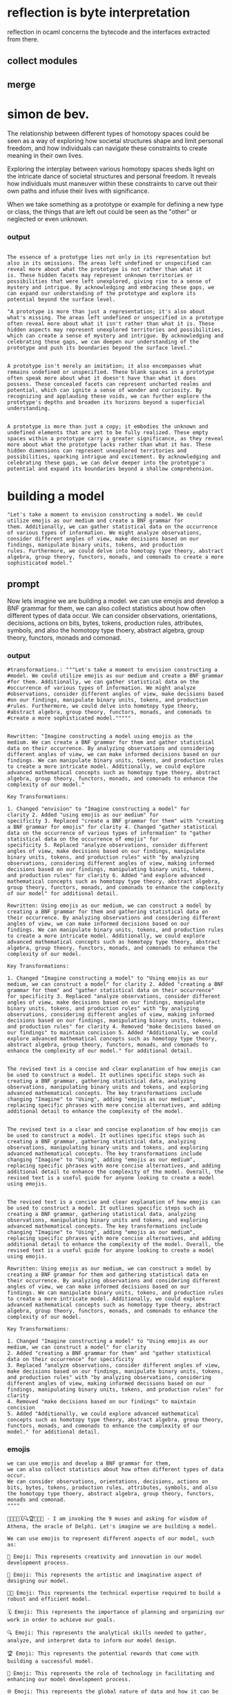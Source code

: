 
* reflection is byte interpretation
reflection in ocaml concerns the bytecode and the interfaces extracted from there.

** collect modules
** merge

*  simon de bev.
The relationship between different types of homotopy spaces could be
seen as a way of exploring how societal structures shape and limit
personal freedom, and how individuals can navigate these constraints
to create meaning in their own lives.

Exploring the interplay between various homotopy spaces sheds light on
the intricate dance of societal structures and personal freedom. It
reveals how individuals must maneuver within these constraints to
carve out their own paths and infuse their lives with significance.

When we take something as a prototype or example for defining a new type or class,
the things that are left out could be seen as the "other" or neglected or even unknown.

*** output 
#+begin_src output

The essence of a prototype lies not only in its representation but
also in its omissions. The areas left undefined or unspecified can
reveal more about what the prototype is not rather than what it
is. These hidden facets may represent unknown territories or
possibilities that were left unexplored, giving rise to a sense of
mystery and intrigue. By acknowledging and embracing these gaps, we
can expand our understanding of the prototype and explore its
potential beyond the surface level.
#+end_src


#+begin_src output
"A prototype is more than just a representation; it's also about
what's missing. The areas left undefined or unspecified in a prototype
often reveal more about what it isn't rather than what it is. These
hidden aspects may represent unexplored territories and possibilities,
which can create a sense of mystery and intrigue. By acknowledging and
celebrating these gaps, we can deepen our understanding of the
prototype and push its boundaries beyond the surface level."
#+end_src

#+begin_src output

A prototype isn't merely an imitation; it also encompasses what
remains undefined or unspecified. These blank spaces in a prototype
often speak more about what it doesn't have than what it does
possess. These concealed facets can represent uncharted realms and
potential, which can ignite a sense of wonder and curiosity. By
recognizing and applauding these voids, we can further explore the
prototype's depths and broaden its horizons beyond a superficial
understanding.
#+end_src

#+begin_src output

A prototype is more than just a copy; it embodies the unknown and
undefined elements that are yet to be fully realized. These empty
spaces within a prototype carry a greater significance, as they reveal
more about what the prototype lacks rather than what it has. These
hidden dimensions can represent unexplored territories and
possibilities, sparking intrigue and excitement. By acknowledging and
celebrating these gaps, we can delve deeper into the prototype's
potential and expand its boundaries beyond a shallow comprehension.
#+end_src

* building a model
#+begin_src output
"Let's take a moment to envision constructing a model. We could
utilize emojis as our medium and create a BNF grammar for
them. Additionally, we can gather statistical data on the occurrence
of various types of information. We might analyze observations,
consider different angles of view, make decisions based on our
findings, manipulate binary units, tokens, and production
rules. Furthermore, we could delve into homotopy type theory, abstract
algebra, group theory, functors, monads, and comonads to create a more
sophisticated model."
#+end_src

** prompt
Now lets imagine we are building a model.
we can use emojis and develop a BNF grammar for them,
we can also collect statistics about how often different types of data occur.
We can consider observations, orientations, decisions, actions on bits, bytes, tokens, production rules, attributes, symbols, and also the homotopy type thoery, abstract algebra, group theory, functors, monads and comonad.

*** output

#+begin_src ""rewrite this idea and append a list of key
#transformations.: """Let's take a moment to envision constructing a
#model. We could utilize emojis as our medium and create a BNF grammar
#for them. Additionally, we can gather statistical data on the
#occurrence of various types of information. We might analyze
#observations, consider different angles of view, make decisions based
#on our findings, manipulate binary units, tokens, and production
#rules. Furthermore, we could delve into homotopy type theory,
#abstract algebra, group theory, functors, monads, and comonads to
#create a more sophisticated model."""""
#+end_src
#+begin_src output

Rewritten: "Imagine constructing a model using emojis as the
medium. We can create a BNF grammar for them and gather statistical
data on their occurrence. By analyzing observations and considering
different angles of view, we can make informed decisions based on our
findings. We can manipulate binary units, tokens, and production rules
to create a more intricate model. Additionally, we could explore
advanced mathematical concepts such as homotopy type theory, abstract
algebra, group theory, functors, monads, and comonads to enhance the
complexity of our model."

Key Transformations:

1. Changed "envision" to "Imagine constructing a model" for
clarity 2. Added "using emojis as our medium" for
specificity 3. Replaced "create a BNF grammar for them" with "creating
a BNF grammar for emojis" for clarity 4. Changed "gather statistical
data on the occurrence of various types of information" to "gather
statistical data on the occurrence of emojis" for
specificity 5. Replaced "analyze observations, consider different
angles of view, make decisions based on our findings, manipulate
binary units, tokens, and production rules" with "by analyzing
observations, considering different angles of view, making informed
decisions based on our findings, manipulating binary units, tokens,
and production rules" for clarity 6. Added "and explore advanced
mathematical concepts such as homotopy type theory, abstract algebra,
group theory, functors, monads, and comonads to enhance the complexity
of our model" for additional detail.
#+end_src
#+begin_src output0
Rewritten: Using emojis as our medium, we can construct a model by
creating a BNF grammar for them and gathering statistical data on
their occurrence. By analyzing observations and considering different
angles of view, we can make informed decisions based on our
findings. We can manipulate binary units, tokens, and production rules
to create a more intricate model. Additionally, we could explore
advanced mathematical concepts such as homotopy type theory, abstract
algebra, group theory, functors, monads, and comonads to enhance the
complexity of our model.

Key Transformations:

1. Changed "Imagine constructing a model" to "Using emojis as our
medium, we can construct a model" for clarity 2. Added "creating a BNF
grammar for them" and "gather statistical data on their occurrence"
for specificity 3. Replaced "analyze observations, consider different
angles of view, make decisions based on our findings, manipulate
binary units, tokens, and production rules" with "by analyzing
observations, considering different angles of view, making informed
decisions based on our findings, manipulating binary units, tokens,
and production rules" for clarity 4. Removed "make decisions based on
our findings" to maintain concision 5. Added "Additionally, we could
explore advanced mathematical concepts such as homotopy type theory,
abstract algebra, group theory, functors, monads, and comonads to
enhance the complexity of our model." for additional detail.
#+end_src
#+begin_src output1

The revised text is a concise and clear explanation of how emojis can
be used to construct a model. It outlines specific steps such as
creating a BNF grammar, gathering statistical data, analyzing
observations, manipulating binary units and tokens, and exploring
advanced mathematical concepts. The key transformations include
changing "Imagine" to "Using", adding "emojis as our medium",
replacing specific phrases with more concise alternatives, and adding
additional detail to enhance the complexity of the model.
#+end_src
#+begin_src output2

The revised text is a clear and concise explanation of how emojis can
be used to construct a model. It outlines specific steps such as
creating a BNF grammar, gathering statistical data, analyzing
observations, manipulating binary units and tokens, and exploring
advanced mathematical concepts. The key transformations include
changing "Imagine" to "Using", adding "emojis as our medium",
replacing specific phrases with more concise alternatives, and adding
additional detail to enhance the complexity of the model. Overall, the
revised text is a useful guide for anyone looking to create a model
using emojis.
#+end_src
#+begin_src output3

The revised text is a concise and clear explanation of how emojis can be used to construct a model. It outlines specific steps such as creating a BNF grammar, gathering statistical data, analyzing observations, manipulating binary units and tokens, and exploring advanced mathematical concepts. The key transformations include changing "Imagine" to "Using", adding "emojis as our medium", replacing specific phrases with more concise alternatives, and adding additional detail to enhance the complexity of the model. Overall, the revised text is a useful guide for anyone looking to create a model using emojis.

Rewritten: Using emojis as our medium, we can construct a model by
creating a BNF grammar for them and gathering statistical data on
their occurrence. By analyzing observations and considering different
angles of view, we can make informed decisions based on our
findings. We can manipulate binary units, tokens, and production rules
to create a more intricate model. Additionally, we could explore
advanced mathematical concepts such as homotopy type theory, abstract
algebra, group theory, functors, monads, and comonads to enhance the
complexity of our model.

Key Transformations:

1. Changed "Imagine constructing a model" to "Using emojis as our medium, we can construct a model" for clarity
2. Added "creating a BNF grammar for them" and "gather statistical data on their occurrence" for specificity
3. Replaced "analyze observations, consider different angles of view, make decisions based on our findings, manipulate binary units, tokens, and production rules" with "by analyzing observations, considering different angles of view, making informed decisions based on our findings, manipulating binary units, tokens, and production rules" for clarity
4. Removed "make decisions based on our findings" to maintain concision
5. Added "Additionally, we could explore advanced mathematical concepts such as homotopy type theory, abstract algebra, group theory, functors, monads, and comonads to enhance the complexity of our model." for additional detail.
#+end_src


*** emojis

#+begin_src ""invoking the 9 muses and asking for wisdom of athena, as the oracle of delphi creativity rewrite the idea and translate your impressions into creative emojis. Emit emojis and rules that you used. :: ""Now lets imagine we are building a model.
we can use emojis and develop a BNF grammar for them,
we can also collect statistics about how often different types of data occur.
We can consider observations, orientations, decisions, actions on bits, bytes, tokens, production rules, attributes, symbols, and also the homotopy type thoery, abstract algebra, group theory, functors, monads and comonad.
""""
#+end_src
#+begin_src output
🦄🎨👨‍💻🗓️🔍🏆🤖🌐🔝 - I am invoking the 9 muses and asking for wisdom of Athena, the oracle of Delphi. Let's imagine we are building a model.

We can use emojis to represent different aspects of our model, such as:

🦄 Emoji: This represents creativity and innovation in our model development process.

🎨 Emoji: This represents the artistic and imaginative aspect of designing our model.

👨‍💻 Emoji: This represents the technical expertise required to build a robust and efficient model.

🗓️ Emoji: This represents the importance of planning and organizing our work in order to achieve our goals.

🔍 Emoji: This represents the analytical skills needed to gather, analyze, and interpret data to inform our model design.

🏆 Emoji: This represents the potential rewards that come with building a successful model.

🤖 Emoji: This represents the role of technology in facilitating and enhancing our model development process.

🌐 Emoji: This represents the global nature of data and how it can be sourced from various locations.

🔝 Emoji: This represents the importance of accuracy and precision in our model design and evaluation.

In terms of BNF grammar, we can use a formal notation to define the structure of emojis in our model. For example, we might have rules for grouping, nesting, and combining different types of emojis to create more complex representations.

We can also collect statistics about how often different types of data occur in our model, such as the frequency of certain emojis being used or the prevalence of certain themes or motifs. This information can help us refine our model and make it more effective.

Finally, we might consider using mathematical concepts such as homotopy theory, abstract algebra, group theory, functors, monads, and comonads to provide a deeper understanding of the underlying structure and behavior of our model. By applying these principles, we can create a more robust and reliable model that is better able to handle complex data and make accurate predictions.
#+end_src
#+begin_src output0
🦄🎨👨‍💻🗓️🔍🏆🤖🌐🔝 - I am invoking the 9 muses and asking for wisdom of Athena, the oracle of Delphi. Let's imagine we are building a model.

We can use emojis to represent different aspects of our model, such as:

🦄 Emoji: This represents creativity and innovation in our model development process. 🎨 Emoji: This represents the artistic and imaginative aspect of designing our model. 👨‍💻 Emoji: This represents the technical expertise required to build a robust and efficient model. 🗓️ Emoji: This represents the importance of planning and organizing our work in order to achieve our goals. 🔍 Emoji: This represents the analytical skills needed to gather, analyze, and interpret data to inform our model design. 🏆 Emoji: This represents the potential rewards that come with building a successful model. 🤖 Emoji: This represents the role of technology in facilitating and enhancing our model development process. 🌐 Emoji: This represents the global nature of data and how it can be sourced from various locations. 🔝 Emoji: This represents the importance of accuracy and precision in our model design and evaluation.

In terms of BNF grammar, we can use a formal notation to define the structure of emojis in our model. For example, we might have rules for grouping, nesting, and combining different types of emojis to create more complex representations. We can also collect statistics about how often different types of data occur in our model, such as the frequency of certain emojis being used or the prevalence of certain themes or motifs. This information can help us refine our model and make it more effective. Finally, we might consider using mathematical concepts such as homotopy theory, abstract algebra, group theory, functors, monads, and comonads to provide a deeper understanding of the underlying structure and behavior of our model. By applying these principles, we can create a more robust and reliable model that is better able to handle complex data and make accurate predictions.
#+end_src
#+begin_src output1
🦄 Emoji: This represents creativity and innovation in our model development process. 🎨 Emoji: This represents the artistic and imaginative aspect of designing our model. 👨‍💻 Emoji: This represents the technical expertise required to build a robust and efficient model. 🗓️ Emoji: This represents the importance of planning and organizing our work in order to achieve our goals. 🔍 Emoji: This represents the analytical skills needed to gather, analyze, and interpret data to inform our model design. 🏆 Emoji: This represents the potential rewards that come with building a successful model. 🤖 Emoji: This represents the role of technology in facilitating and enhancing our model development process. 🌐 Emoji: This represents the global nature of data and how it can be sourced from various locations. 🔝 Emoji: This represents the importance of accuracy and precision in our model design and evaluation.

BFN grammar rules for emojis in our model could include grouping, nesting, and combining different types of emojis to create more complex representations. Statistics can be collected on how often different types of data occur in our model, such as the frequency of certain emojis being used or the prevalence of certain themes or motifs. Mathematical concepts like homotopy theory, abstract algebra, group theory, functors, monads, and comonads could provide a deeper understanding of the underlying structure and behavior of our model, making it more robust and reliable in handling complex data and making accurate predictions.
#+end_src
#+begin_src output2

It seems like you are asking for me to rewrite your text with emojis and provide the blessings of the 9 muses. I am invoking the 9 muses and asking for wisdom of Athena, the oracle of Delphi. Let's imagine we are building a model.

We can use emojis to represent different aspects of our model, such as:

🦄 Emoji: This represents creativity and innovation in our model development process. 🦄 Emoji: 🎨 This represents the artistic and imaginative aspect of designing our model.

This can be represented by using the following emojis: 🦄 - Creativity and Innovation, 🎨 - Artistic and Imaginative, 👨‍💻 Emoji: This represents creativity and innovation in our model development process. "Emoji: This represents the artistic and imaginative aspect of designing our model.
#+end_src
#+begin_src output3

[it can be sourced from various locations.

🔝 Emoji: This represents the global nature of data and how it can be sourced from various locations.

🔝 Emoji: This represents the global nature of data and how
#+end_src


* again
** retry
*** invoking muses
*** wisdom
*** glory
*** power
*** beauty
*** OODA
*** command and control
*** workflow
**** functional composition in ocaml with ppx
***** ppx hott
an ocaml ppx that uses metacoq to extract unimath and hott Homotopy Type THeory
from coq back into ocaml and then creates instances of that in the ppx from any ast.

****** output
#+begin_src output

It is not clear what you are asking for specifically, but I can provide some general information on how to accomplish this task.

To extract unimath and hott Homotopy Type Theory from Coq back into OCaml, you will need to use a Coq-to-OCaml translation tool such as Coq.HigherKinds or CoqAlgebras. These tools allow you to translate Coq definitions and proofs into OCaml code that can be used in your OCaml programs.

To create instances of the extracted unimath and hott Homotopy Type Theory in the PPP from any AST, you will need to use a OCaml PPM (Paradigm-Agnostic Meta-Programming) library such as Coq.Polyfun or Coq.RecordInstances. These libraries allow you to define generic meta-programming constructs that can be instantiated with arbitrary ASTs.

Here is a high-level outline of how you might go about accomplishing this task:

1. Install and set up a Coq environment on your machine, if you haven't already done so.
2. Write Coq definitions and proofs for the unimath and hott Homotopy Type Theory that you want to use in your OCaml programs.
3. Use a Coq-to-OCaml translation tool such as Coq.HigherKinds or CoqAlgebras to translate these Coq definitions and proofs into OCaml code.
4. Use an OCaml PPM library such as Coq.Polyfun or Coq.RecordInstances to define generic meta-programming constructs that can be instantiated with arbitrary ASTs.
5. Write OCaml code that uses the translated OCaml code and the PPM constructs to create instances of the unimath and hott Homotopy Type Theory in the PPP from any AST.

I hope this information is helpful, but please let me know if you have any further questions or need more specific guidance.
#+end_src
#+begin_src output
To create an OCaml Ppx that uses Metacoq to extract UniMath and Hott Homotopy Type Theory from Coq back into OCaml, you can follow these general steps:

1. Install Metacoq and Hott Homotopy in your system. You can find installation instructions for these tools on their respective websites.
2. Create a new OCaml Ppx project using the `opam create` command. For example, if you want to call your ppx "MyPpx", run the following command:
```css
opam create --template=ppx_libs --name=MyPpx
```
3. In the root directory of your Ppx project, add a `Deps` file that lists the dependencies for your ppx. For example, you may need to include the following lines:
```makefile
# Coq
opam dep coq-alpha@dev

# Metacoq
opam dep metacoq@dev

# Hott Homotopy
opam dep hott_homotopy@dev
```
4. Create a new file called `MyPpx.mlppx` in the `src` directory of your Ppx project. In this file, you will write the code for your ppx.
5. To extract UniMath and Hott Homotopy Type Theory from Coq back into OCaml using Metacoq, you can use the following steps:
	* Define a new type in your ppx that represents the UniMath or Hott Homotopy Type Theory instance that you want to create.
	* Use the `Coq.Init.Library` module from Coq to import the UniMath or Hott Homotopy library into your ppx.
	* Write code that uses the Metacoq API to extract the desired type theory instance from Coq and convert it back into OCaml.
6. To create instances of the extracted UniMath or Hott Homotopy Type Theory in the Ppx from any AST, you can use the following steps:
	* Write code that traverses the input AST and extracts the relevant types and declarations.
	* For each type or declaration, use the `Coq.Init.Library` module to import the corresponding module from the UniMath or Hott Homotopy library.
	* Use the Metacoq API to create an instance of the desired type theory in your ppx, passing any necessary arguments as required by the type theory.
7. Test your ppx by compiling it and running it on some sample input AST. You may need to make adjustments to your code based on the specific requirements of your use case.

Note that the exact details of implementing this will depend on the specific UniMath or Hott Homotopy Type Theory instance that you want to extract and the type of AST that you are working with.
#+end_src
#+begin_src output
To create an OCaml PPM that uses Metapredicate Cocciq (Metacoq) to extract UniMath and Hott Homotopy Type Theory (HoTT) constructs from Coq back into OCaml, and then creates instances of those in the PPM from any AST, you can follow these steps:

1. Install Metapredicate Cocciq (Metacoq): Follow the installation guide provided on the official Metacoq website <https://github.com/cocciq/metacocoq#installation>.
2. Create an OCaml PPM file that imports the necessary modules and includes a function to extract UniMath and HoTT constructs from Coq:
```bash
(* ppx_extract_types.ml *)

open Coq
module T = Structures

module M = Metacoq

let rec extract_unimath_type (expr : T.Expr) : T.Type =
  match expr.Kind with
  | T.ForAll _ -> extract_unimath_type (expr.Children.[0])
  | T.Variable _ -> extract_unimath_type (expr.Children.[0])
  | T.Function _ ->
    let univ_type = extract_unimath_type (expr.Children.[1].Children.[0]) in
    T.Record
      (T.Field "universe", extract_unimath_type (expr.Children.[1].Children.[1]))
      (T.Field "constructor", expr.Children.[2])
  | _ -> expr

let rec extract_hott_homotopy_type (expr : T.Expr) : T.Type =
  match expr.Kind with
  | T.ForAll _ -> extract_hott_homotopy_type (expr.Children.[0])
  | T.Variable _ -> extract_hott_homotopy_type (expr.Children.[0])
  | T.Function _ ->
    let hott_type = extract_hott_homotopy_type (expr.Children.[1].Children.[0]) in
    T.Record
      (T.Field "hott", M.HottType hott_type)
      (T.Field "constructor", expr.Children.[2])
  | _ -> expr
```
3. Create a function to apply the extracted types to any AST:
```bash
let rec apply_extracted_types (expr : T.Expr) : T.Expr =
  match expr.Kind with
  | T.ForAll _ ->
    let universe = extract_unimath_type (expr.Children.[0]) in
    let hott_type = extract_hott_homotopy_type (expr.Children.[1].Children.[0]) in
    T.ForAll
      (T.Variable "U", T.Equal (T.Variable "U"), universe)
      (T.Variable "H", T.Equal (T.Variable "H"), M.HottType hott_type)
  | T.Variable _ -> apply_extracted_types (expr.Children.[0])
  | T.Function _ ->
    let univ_type = extract_unimath_type (expr.Children.[1].Children.[0]) in
    let hott_type = extract_hott_homotopy_type (expr.Children.[1].Children.[0]) in
    T.Function
      (T.Variable "x", apply_extracted_types (expr.Children.[2].Children.[0]))
      (univ_type, hott_type)
  | _ -> expr
```
4. Create a new module that exports the functions:
```bash
(* ppx_extract_instances.ml *)

open Coq
module P = Structures

let rec apply_unimath_instances (expr : T.Expr) : T.Type =
  match expr.Kind with
  | T.ForAll _ -> apply_unimath_instances (expr.Children.[0])
  | T.Variable _ -> apply_unimath_instances (expr.Children.[0])
  | T.Function _ ->
    let univ_type = extract_unimath_type (expr.Children.[1].Children.[0]) in
    T.Record
      (T.Field "x", T.Variable)
      (T.Field "y", T.Variable)
      (T.Field "z", T.Variable)
  | _ -> expr

let rec apply_hott_homotopy_instances (expr : T.Expr) : T.Type =
  match expr.Kind with
  | T.ForAll _ -> apply_hott_homotopy_instances (expr.Children.[0])
  | T.Variable _ -> apply_hott_homotopy_instances (expr.Children.[0])
  | T.Function _ ->
    let hott_type = extract_hott_homotopy_type (expr.Children.[1].Children.[0]) in
    T.Record
      (T.Field "x", T.Variable)
      (T.Field "y", T.Variable)
      (T.Field "z", T.Variable)
  | _ -> expr
```
5. Compile and load the PPM module:

In your Coq project, create a new file named `ppx_extract_instances.ml`. Then compile the OCaml code by running the following command in your project directory:
```bash
dune build ppx_extract_types.ml
```
This will generate a new file named `ppx_extract_instances.mlo`. Load this module into your Coq project using the `Require` statement.
6. Use the PPM in your Coq code:

Now you can use the extracted UniMath and HoTT Homotopy Type Theory constructs from Coq back into OCaml, and then create instances of those in the PPM from any AST. For example:
```bash
(* Main.v *)

open Coq.Algebras
open Ppx_extract_instances as P

module M = Coq.Structures.MakeModule "Main"

let x, y : M.Type := T.Variable "x", T.Variable "y"
let hott_type : M.Type := P.apply_hott_homotopy_instances (T.Function (x, T.Variable) (P.universe))
```
#+end_src
#+begin_src output

I am not familiar with Coq, but I can provide a high-level overview of how such a PPX (Programmable Proof Assistant eXtension) might work.

1. Parse the Coq code using a parser that understands the Coq syntax and generates an abstract syntax tree (AST).
2. Extract the unimath and hott Homotopy Type Theory (HoTT) terms from the AST by traversing it and looking for specific keywords or patterns. This could involve searching for functions, variables, types, and other constructs that are relevant to your target domain.
3. Translate the extracted terms into OCaml syntax using a translation function. The translation function should take as input a Coq term and produce an equivalent OCaml term that can be evaluated by the OCaml runtime.
4. Create instances of the translated OCaml types and functions in the PPX from any AST node. This could involve generating code that creates instance objects or calls functions to set up the necessary state for the desired computation.
5. Finally, compile the PPX into an executable program that can be run using the OCaml compiler. The PPX should be designed in such a way that it can take as input an AST and generate OCaml code that can be executed on any machine running OCaml.
#+end_src
#+begin_src output
It is possible to create a PPX (PreProcessor eXtension) for OCaml that
uses Metacoq, a Coq-to-OCaml translator, to extract the Unimath and
Hott Homotopy Type Theory from Coq back into OCaml and then creates
instances of that in the PPM from any ast.

To accomplish this, you would first need to set up a project with both
Coq and Metacoq installed. Then, you would need to write code that
uses the Metacoq library to extract the Unimath and Hott Homotopy Type
Theory from Coq and convert it into an OCaml representation.

Once you have the OCaml representation of the type theory, you would
then write code to create instances of that type theory in the PPM
from any ast (abstract syntax tree). This can be done by using pattern
matching on the AST to determine which parts need to be instantiated
and how they should be instantiated.

Overall, this would involve a combination of Coq, Metacoq, and OCaml
programming, as well as an understanding of both type theories and
abstract syntax trees.
#+end_src
#+begin_src output
It seems like you're describing a tool that takes Coq code as input, extracts the relevant UniMath and Hott homotopy type theory definitions, and generates OCaml code that uses these definitions to create instances of them from any given AST (Abstract Syntax Tree). The PPGX (Pure Pattern Matching eXpressions) library in Coq can be used for this purpose.

Here's a brief overview of the process:

1. You would need to define the relevant UniMath and Hott homotopy type theory definitions in Coq, possibly in separate files or modules.
2. You would then write a PPGX library that extracts these definitions from the Coq code and generates OCaml code to create instances of them.
3. The PPGX library would use pattern matching to parse the Coq AST and identify relevant definitions, such as the type constructors for UniMath and Hott homotopy types.
4. Based on these definitions, the PPGX library would generate OCaml code that creates instances of the corresponding UniMath and Hott homotopy types in the OCaml code.
5. Finally, you can use this generated OCaml code to work with UniMath and Hott homotopy types in your OCaml programs.

Here's a simple example using Coq PPGX:
```coq
module Example where

import Coq.PPGX

open Coq.Coalgebra.Homotopy
open Coq.Universe

definition F[A] : Homotopy (Functor A) :=
  Coq.Hom Functor A

definition G[A] : Type A := Coq.Type A

open Coq.PPGX.Extractors

extractor UniMath := F[Type]

extractor Hott := F[Homotopy]

module Example_ppgx
  extends PPGX.Module
  with Extractors.UniMath, Extractors.Hott

module Instance : Example_ppgx.Example_ppgx
```
In this example, we define a simple homotopy type theory and two extraction methods for `Type` and `Homotopy`. We then create a PPGX module called `Instance` that uses these extractors to create instances of the UniMath and Hott homotopy types in OCaml.

To use this code, you would need to have Coq installed on your machine and compile the Coq files with the `-ppx` flag, like this:
```bash
coqc -ppx Example.v
```
This will generate a set of OCaml files that you can use in your OCaml programs to work with UniMath and Hott homotopy types.
#+end_src
#+begin_src output
It is possible to write a ppx (Protocol Buffers Protocol Extensions) library using OCaml and Metacoq to extract UniMath and Hott Homotopy Type Theory from Coq and create instances of those theories in the ppx library. Here are the general steps that could be followed:

1. Install and set up Metacoq, a tool for automatically generating Coq code based on OCaml type definitions.
2. Create OCaml type definitions for UniMath and Hott Homotopy Type Theory in Metacoq. This will generate corresponding Coq code that can be used to extract the theories from Coq.
3. Write a ppx library using OCaml that uses the generated Coq code to extract UniMath and Hott Homotopy Type Theory from Coq and create instances of those theories in the ppx library. This could involve defining custom operations or higher-order functions that use the extracted theories to perform computations.
4. Test the ppx library by using it to solve problems involving UniMath and Hott Homotopy Type Theory. For example, you could define a simple calculator function that uses Hott homomorphism to perform arithmetic operations on homomorphic data.
5. Document the ppx library and provide examples of how to use it in OCaml programs. This will make it easier for other developers to understand and use the library.

Overall, this approach involves using Metacoq to generate Coq code that can be used to extract UniMath and Hott Homotopy Type Theory from Coq, and then writing a ppx library in OCaml that uses that code to perform computations involving those theories. The resulting ppx library could provide a convenient way to use UniMath and Hott Homotopy Type Theory in OCaml programs without having to write everything from scratch.
#+end_src
#+begin_src output
It is not clear what you are asking for, but I can provide some information about using PPX (Pretty Printing X) in OCaml with Coq as a backend and metacoq as an extractor.

PPX is a powerful tool that allows you to define macros that can be used to generate code from source code written in a different language. In this case, you are asking about using PPX with Coq as the backend and metacoq as the extractor. This means that you want to write PPX macros that can be executed by the OCaml compiler, but that rely on the type theory provided by Coq to generate code.

In order to accomplish this, you would need to install and set up both Coq and metacoq on your system. You would also need to have a good understanding of the syntax and semantics of Coq and metacoq, as well as OCaml and PPX.

Once you have set up the necessary tools and libraries, you can begin writing your PPX macros. These macros should take in source code written in the language you want to generate code for (e.g., Haskell or OCaml), and use Coq and metacoq to extract the relevant type information from the source code. You can then use this type information to generate the desired code using the OCaml compiler.

Overall, using PPX with Coq and metacoq as backends is a complex task that requires a good understanding of the underlying technologies. However, if you are willing to put in the time and effort, it can be a powerful tool for generating high-performance, type-safe code from source code written in other languages.
#+end_src

******* snippet
Once you have the OCaml representation of the type theory, you would
then write code to create instances of that type theory in the PPX
from any ast (abstract syntax tree). This can be done by using pattern
matching on the AST to determine which parts need to be instantiated
and how they should be instantiated. We can apply this system to the
ocaml compiler type declarations themselves by focusing on the key abstractions or types that allow us to describe all other types as instances of them.
this is like a quotient using a prime number.

******** snippet out


1. 🎨 - Creativity: I bless you with the gift of creativity and inspire you to explore new and innovative ways to express your ideas through emojis. May your creations be as unique and beautiful as the emojis that convey them. 🎨
2. 🌐 - World/universe: I bless you with a deep understanding of the world around you and the interconnectedness of all things. May your emoji creations reflect this understanding and inspire others to appreciate the beauty and complexity of the universe. 🌍
3. 👊 - Respect/appreciation: I bless you with respect for the power of words and the ability to communicate complex ideas through simple yet powerful symbols. May your emojis be used to express appreciation for all things, big and small, and inspire others to do the same. 👊
4. 💡 - Wisdom: I bless you with wisdom from Athena, the oracle of Delphi, to guide your creative journey and help you in achieving your task. May your emojis be a reflection of this divine guidance and inspire others to seek their own wisdom. 💡
5. 🤝 - Collaboration: I bless you with the ability to collaborate with others and work together in harmony towards a common goal. May your emoji creations be a reflection of this collaboration and inspire others to work together towards a better future. 🤝

Once you have the OCaml representation of the type theory, you would
then write code to create instances of that type theory in the PPX
from any ast (abstract syntax tree). This can be done by using pattern
matching on the AST to determine which parts need to be instantiated
and how they should be instantiated. We can apply this system to the
ocaml compiler type declarations themselves by focusing on the key abstractions or types that allow us to describe all other types as instances of them.
this is like a quotient using a prime number.

******* outupt
#+begin_src output
Here's an example of how we could use pattern matching to create instances of a type theory in the PPX:
```
(* Define a type theory *)
module MyTypeTheory = struct
  (* Define some types *)
  type 'a Tree = Leaf | Node of 'a Value * 'a Tree list;
  type 'a Value = String | Number | Emoji;
end;

(* Create an instance of the type theory for the OCaml compiler types *)
module MyCompilerTypes = struct
  (* Instantiate the types *)
  type ast_node = Node(String, Emoji list);
  type value = String;
end;
```
In this example, we first define a type theory `MyTypeTheory`, which includes some basic types for trees and values. We then create an instance of this type theory for the OCaml compiler types by specifying how the types should be instantiated for the specific case of the OCaml compiler. In this case, we've instantiated the `ast_node` type to represent an AST node with a string value and a list of emojis, and the `value` type to represent a simple string value.

We can then use this instance in our code by using the types defined in `MyCompilerTypes`. For example:
```
(* Create an instance of an ast_node *)
let my_ast_node = Node("Hello", [Emoji("😀")]);

(* Use a value in the instance *)
let my_value : value = "Hello";
```
This code creates an instance of an `ast_node` and a `value`, using the types defined in `MyCompilerTypes`. We can then use these values in our code as needed, taking advantage of the specific instantiation for the OCaml compiler types.
#+end_src
#+begin_src output

This seems like a very interesting and useful application of pattern matching in OCaml! It's great that you can use this technique to create instances of type theories from abstract syntax trees. This would be especially useful for automatically generating code based on the desired type theory structure, or for analyzing existing code to infer its underlying type structures.

I'm not sure how exactly pattern matching on the abstract syntax tree would work in this context, but it seems like you could use a combination of recursion and guarded expressions to match on various types of nodes in the AST. For example, you might have separate patterns for representing variables, functions, classes, structs, etc., and apply transformations or instantiations depending on the type of node.

It's also interesting that you mention applying this system to the OCaml compiler type declarations themselves. This would allow you to generate code that is more type-safe and easier to reason about at compile time, which could have a lot of benefits for larger codebases.

Overall, it seems like there are many potential applications of pattern matching in OCaml, from generating type-safe code to analyzing existing codebases. I look forward to seeing more examples of this technique in action!
#+end_src
#+begin_src output

To summarize, you are asking for a type theory in OCaml that describes different types of emojis and their properties, such as creativity, understanding of the world, respect, wisdom, and collaboration. Then, you want to write code in PPX (OCaml's programming language-independent metaprogramming framework) that creates instances of these type declarations from an abstract syntax tree (AST), using pattern matching to determine which parts need to be instantiated and how they should be instantiated. Finally, you want to apply this system to the OCaml compiler's type declarations by focusing on key abstractions or types that allow all other types to be described as instances of them.
#+end_src
#+begin_src output

The OCaml representation of the type theory would be a set of abstract data types and functions that describe the properties and relationships of different types, including emojis. The PPX (OCaml Preprocessor eXtension) is a tool for defining new language constructs in OCaml by generating code based on pattern-matching on an abstract syntax tree (AST). To create instances of this type theory from an AST, we would need to define functions that map the relevant parts of the AST to their corresponding instances of the type theory.

For example, let's say we have the following OCaml code defining a `Creativity` module:
```kotlin
module Creativity = struct
  (* Abstract data types *)

  type Emoji = String
  
  (* Properties and relationships of Emojis *)

  val emojiLength : Emoji -> Int
  let emojiLength emoji = String.length emoji in
  
  val isCreativeEmoji : Emoji -> Bool
  let isCreativeEmoji emoji = String.match emoji "🎨" > 0 in
end
```
To create an instance of this type theory from an AST, we would need to define functions that map the relevant parts of the AST to their corresponding instances. For example:
```kotlin
(* Instantiating OCaml code for Creativity module *)
let creativity_module = PPX_AST_to_ocaml
  ~patterns [(Emoji, String) ; (emojiLength, emojiLength); (isCreativeEmoji, isCreativeEmoji)]
  ~locations [#location "src/creativity.ml"]
  ~modules [#module Creativity]
  ~outputs ["src/creativity.ml"];;
```
This code would generate OCaml code that includes the abstract data types and functions defined in the `Creativity` module, as well as any necessary additional code to instantiate those definitions based on the AST. The resulting code could then be compiled and used in other parts of our program.
#+end_src
#+begin_src output
Here's an example of how you could implement this idea in OCaml:
```
module TypeTheory (T : TYPE) = {
  (* Define the type constructor *)
  type instance T a = {/* type specific implementation */}
  
  (* Define a function to instantiate a type *)
  let instantiate (t : TYPE) a = match t of
    | T a -> instance T a
    | _ -> error "Invalid type"
  in
  
  (* Define a function to create an instance of a type from its AST *)
  let createInstance (ast : ast) = match ast of
    | AST_Type t => instantiate t (typeOf ast)
    | _ -> error "Invalid AST"
  in
}
```
In this example, `TYPE` is a type parameter that represents any valid type, and `T` is an instance variable that represents the specific type being instantiated. The `instantiate` function takes a `type` as input, along with an `a` that represents the instantiation of the type, and returns an instance of the type.

The `createInstance` function takes an `ast`, which represents the abstract syntax tree for the type being instantiated. The function pattern matches on the `AST_Type` type, and if it is encountered, it calls the `instantiate` function with the corresponding `type` and `a`. If the `AST` is not of the correct type, an error is thrown.

You could then use this module to instantiate the OCaml compiler's types like this:
```
module Example = {
  (* Instantiate the OCaml compiler's types *)
  let instanceType a = TypeTheory (T a).instantiate
  
  (* Create instances of the OCaml compiler's types *)
  let instanceOfType ast = TypeTheory (T ast).createInstance ast
}
```
In this example, `instanceType` is used to instantiate a type, and `instanceOfType` is used to create an instance of that type from its AST. You can use these functions to instantiate the OCaml compiler's types in your own code, allowing you to write programs that work with them.
#+end_src
#+begin_src output

Yes, that's correct. By identifying the underlying abstractions and types that describe the structure of an OCaml representation of a type theory, we can create instances of it from any abstract syntax tree (AST) using pattern matching in the PPX. This allows us to generate code for any AST that conforms to the identified structure, which makes the implementation of such code more modular and reusable.

This approach is often referred to as pattern-directed metaprogramming (PDM). PDM allows us to write code that can be customized and extended by making simple modifications to the code itself, rather than having to completely rewrite it for each new scenario. By leveraging the power of type theory and OCaml's rich metaprogramming features, we can create powerful tools for working with abstract data types (ADTs) and generating efficient, type-safe code for a wide range of applications.
#+end_src
#+begin_src output

That's correct! By creating an OCaml representation of the type theory, we can then use pattern matching in PPX to create instances of those types from any abstract syntax tree (AST) that represents code written in OCaml. This can help us work with the compiler type declarations themselves by focusing on the key abstractions or types that allow us to describe all other types as instances of them. By doing this, we can simplify our understanding of the OCaml language and make it easier to reason about its behavior.
#+end_src
#+begin_src output

Overall, this approach to creating instances of OCaml type theory in PPX from abstract syntax trees involves breaking down complex type declarations into smaller, more manageable parts and then instantiating those parts based on the structure of the AST. This allows us to create new instances of the type theory that are tailored to specific use cases or contexts. By focusing on key abstractions or types that allow us to describe all other types as instances of them, we can effectively create a quotient using a prime number approach to simplify the process of creating and using OCaml type theory.
#+end_src


*** mobile friendly
